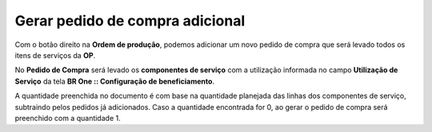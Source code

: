 ﻿Gerar pedido de compra adicional
~~~~~~~~~~~~~~~~~~~~~~~~~~~~~~~~

Com o botão direito na **Ordem de produção**, podemos adicionar um novo pedido de compra que será levado todos os itens de serviços da **OP**.

.. image:: /_static/BR\ One\ Produção/Processo/Beneficiamento\ de\ Compra/Pedido\ de\ Compra\ Adicional/img01.png
   :scale: 80%

.. image:: /_static/BR\ One\ Produção/Processo/Beneficiamento\ de\ Compra/Pedido\ de\ Compra\ Adicional/img02.png
   :scale: 80%

.. image:: /_static/BR\ One\ Produção/Processo/Beneficiamento\ de\ Compra/Pedido\ de\ Compra\ Adicional/img03.png
   :scale: 80%


No **Pedido de Compra** será levado os **componentes de serviço** com a utilização informada no campo **Utilização de Serviço** da tela **BR One :: Configuração de beneficiamento**.

A quantidade preenchida no documento é com base na quantidade planejada das linhas dos componentes de serviço, subtraindo pelos pedidos já adicionados. Caso a quantidade encontrada for 0, ao gerar o pedido de compra será preenchido com a quantidade 1.


